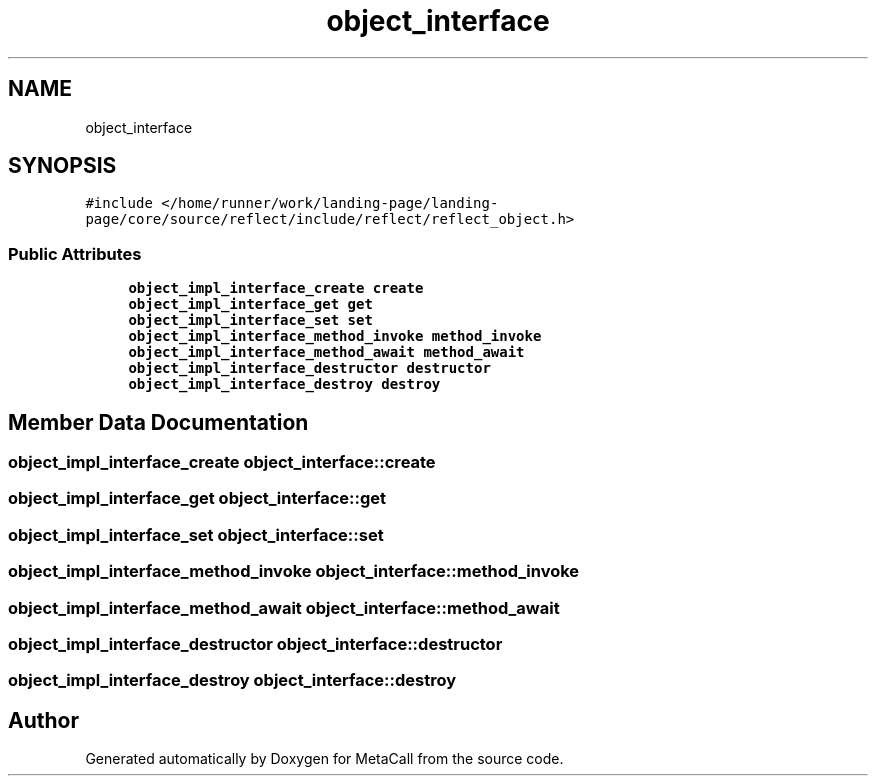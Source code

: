 .TH "object_interface" 3 "Mon Mar 25 2024" "Version 0.7.11.12f31bd02db2" "MetaCall" \" -*- nroff -*-
.ad l
.nh
.SH NAME
object_interface
.SH SYNOPSIS
.br
.PP
.PP
\fC#include </home/runner/work/landing\-page/landing\-page/core/source/reflect/include/reflect/reflect_object\&.h>\fP
.SS "Public Attributes"

.in +1c
.ti -1c
.RI "\fBobject_impl_interface_create\fP \fBcreate\fP"
.br
.ti -1c
.RI "\fBobject_impl_interface_get\fP \fBget\fP"
.br
.ti -1c
.RI "\fBobject_impl_interface_set\fP \fBset\fP"
.br
.ti -1c
.RI "\fBobject_impl_interface_method_invoke\fP \fBmethod_invoke\fP"
.br
.ti -1c
.RI "\fBobject_impl_interface_method_await\fP \fBmethod_await\fP"
.br
.ti -1c
.RI "\fBobject_impl_interface_destructor\fP \fBdestructor\fP"
.br
.ti -1c
.RI "\fBobject_impl_interface_destroy\fP \fBdestroy\fP"
.br
.in -1c
.SH "Member Data Documentation"
.PP 
.SS "\fBobject_impl_interface_create\fP object_interface::create"

.SS "\fBobject_impl_interface_get\fP object_interface::get"

.SS "\fBobject_impl_interface_set\fP object_interface::set"

.SS "\fBobject_impl_interface_method_invoke\fP object_interface::method_invoke"

.SS "\fBobject_impl_interface_method_await\fP object_interface::method_await"

.SS "\fBobject_impl_interface_destructor\fP object_interface::destructor"

.SS "\fBobject_impl_interface_destroy\fP object_interface::destroy"


.SH "Author"
.PP 
Generated automatically by Doxygen for MetaCall from the source code\&.
